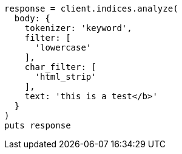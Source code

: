 [source, ruby]
----
response = client.indices.analyze(
  body: {
    tokenizer: 'keyword',
    filter: [
      'lowercase'
    ],
    char_filter: [
      'html_strip'
    ],
    text: 'this is a test</b>'
  }
)
puts response
----
